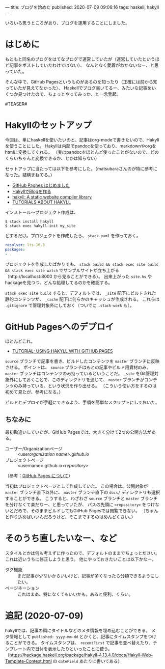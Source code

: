 ---
title: ブログを始めた
published: 2020-07-09 09:06:16
tags: haskell, hakyll
---

いろいろ思うところがあり、ブログを運用することにしました。

* はじめに

もともと同名のブログをはてなブログで運営していたが（運営していたというほど記事をポストしていたわけではない）、
なんとなく愛着がわかないなー、と思っていた。

そんな中で、GitHub Pagesというものがあるのを知ったり（正確には前から知っていたが見えてなかった）、
Haskellでブログ書いてるー、みたいな記事をいくつか見つけたので、ちょっとやってみっか、と一念発起。

#TEASER#

* Hakyllのセットアップ
  
  今回は、単にhaskellを使いたいのと、記事はorg-modeで書きたいので、Hakyllを使うことにした。
  Hakyllは内部でpandocを使っており、markdownやorgをhtmlに変換してくれる。
  （実はpandocをほとんど使ったことがないので、どのくらいちゃんと変換できるか、とかは知らない）

  セットアップに当たっては以下を参考にした。（matsubaraさんのが特に参考になった。結構まねてる。）

  - [[https://matsubara0507.github.io/posts/2016-07-07-started-github-pages.html][GitHub Paghes はじめました]]
  - [[https://myuon.github.io/posts/hakyll-blog/][HakyllでBlogを作る]]
  - [[https://hackage.haskell.org/package/hakyll][hakyll: A static website compiler library]]
  - [[https://jaspervdj.be/hakyll/tutorials.html][TUTORIALS ABOUT HAKYLL]]

  インストール〜プロジェクト作成は、

  #+BEGIN_SRC shell
  $ stack install hakyll
  $ stack exec hakyll-init my_site
  #+END_SRC

  とするだけ。プロジェクトを作成したら、 ~stack.yaml~ を作っておく。

  #+BEGIN_SRC yaml
  resolver: lts-16.3
  packages:
  - .
  #+END_SRC

  プロジェクトを作成したばかりでも、 ~stack build && stack exec site build && stack exec site watch~ でサンプルサイトが立ち上がる
  （http://localhost:8000 から見ることができる）。
  出来上がった ~site.hs~ やhackageを見つつ、どんな処理してるのかを確認する。

  ~stack exec site build~ すると、デフォルトでは、 ~_site~ 配下にビルドされた静的コンテンツが、 ~_cache~ 配下に何らかのキャッシュが作成される。
  これらは ~.gitignore~ で管理対象外にしておく（ついでに ~.stack-work~ も）。
  
* GitHub Pagesへのデプロイ
  ほとんどこれ。

  - [[https://jaspervdj.be/hakyll/tutorials/github-pages-tutorial.html][TUTORIAL: USING HAKYLL WITH GITHUB PAGES]]

  ~source~ ブランチで記事を書き、ビルドしたコンテンツを ~master~ ブランチに反映させる。
  ポイントは、 ~source~ ブランチはもとの記事やビルド用資材のみ、 ~master~ ブランチはコンテンツのみ持っているということだ。
  ~_site~ をGit管理対象外にしておくことで、このディレクトリを通じて、 ~master~ ブランチがコンテンツのみ持っている、という状況を作り出せる。
  （こういう使い方をするのは初めて見たが、参考になる。）

  ビルドとデプロイが手軽にできるよう、手順を簡単なスクリプトにしておいた。

** ちなみに
   最初勘違いしていたが、GitHub Pagesでは、大きく分けて2つの公開方法がある。

   - ユーザー/Organizationページ :: <user/organization name>.github.io/
   - プロジェクトページ :: <username>.github.io/<repository>/

   （参考：[[https://docs.github.com/ja/github/working-with-github-pages/about-github-pages][GitHub Pages について]]）

   当初はプロジェクトページとして作成していた。
   この場合は、公開対象が ~master~ ブランチ直下以外に、 ~master~ ブランチ直下の ~docs/~ ディレクトリも選択することができる。
   こうすると、わざわざ ~source~ ブランチと ~master~ ブランチを分けなくて楽だなー、と思っていたが、
   パスの先頭に ~<repository>~ をつけないとだめで、そのままビルドしてもGitHub Pagesでは閲覧できない。
   （ちゃんと作り込めばいいんだろうけど、そこまでするのはめんどくさい。）

* そのうち直したいなー、など
  スタイルとかは何も考えずに作ったので、デフォルトのままでちょっとださい。これは近いうちに修正しようと思う。
  他にやっておきたいことは以下かなー。

  - タグ機能 :: まだ記事が少ないからいいけど、記事が多くなったら分類できるようにしたい。
  - ページネーション :: これはまあ、特になくてもいいかも。あると便利、くらい。

* 追記 (2020-07-09)
  hakyllでは、記事の頭にタイトルなどのメタ情報を埋め込むことができる。
  メタ情報として ~published: yyyy-mm-dd~ とかくと、記事にタイムスタンプをつけることができる。
  タイムスタンプは、 ~recentFirst~ で記事を並べ替えたり、テンプレート内で日付を表示したりといったことに使う。
  （[[https://hackage.haskell.org/package/hakyll-4.13.4.0/docs/Hakyll-Web-Template-Context.html]] の ~dateField~ あたりに書いてある）
